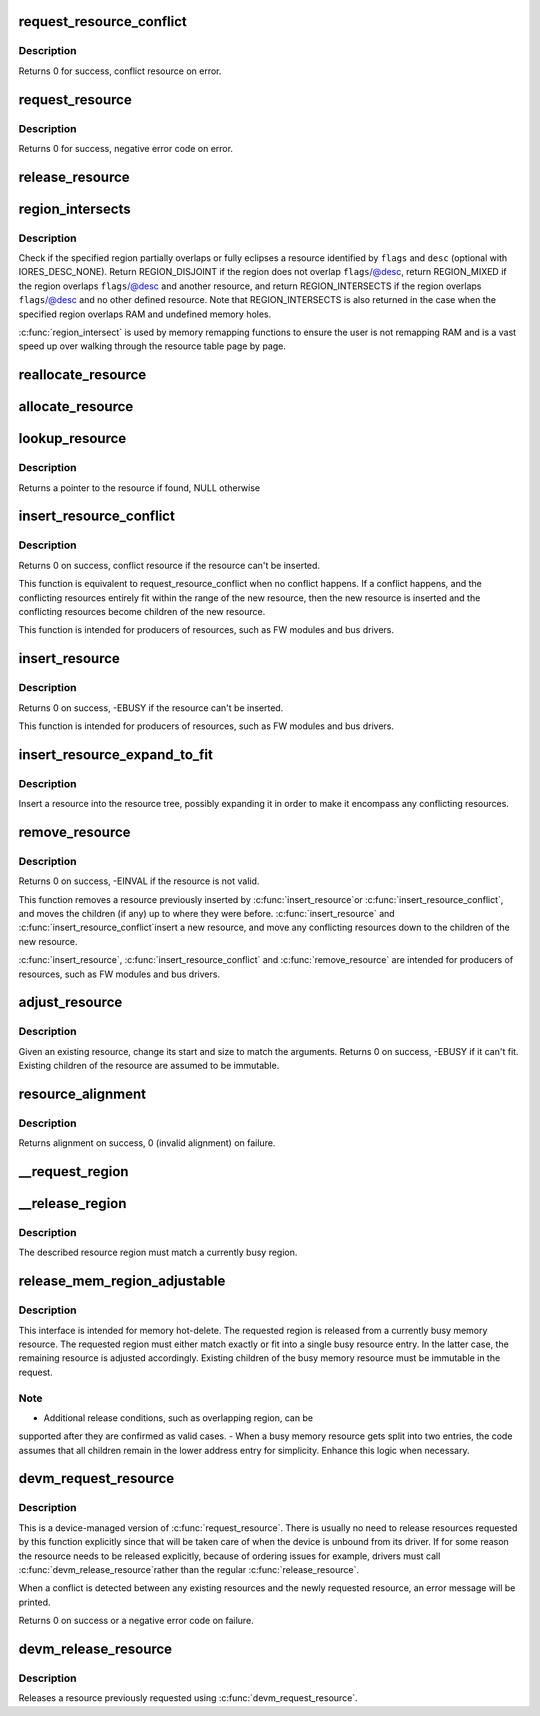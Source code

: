 .. -*- coding: utf-8; mode: rst -*-
.. src-file: kernel/resource.c

.. _`request_resource_conflict`:

request_resource_conflict
=========================

.. c:function:: struct resource *request_resource_conflict(struct resource *root, struct resource *new)

    request and reserve an I/O or memory resource

    :param struct resource \*root:
        root resource descriptor

    :param struct resource \*new:
        resource descriptor desired by caller

.. _`request_resource_conflict.description`:

Description
-----------

Returns 0 for success, conflict resource on error.

.. _`request_resource`:

request_resource
================

.. c:function:: int request_resource(struct resource *root, struct resource *new)

    request and reserve an I/O or memory resource

    :param struct resource \*root:
        root resource descriptor

    :param struct resource \*new:
        resource descriptor desired by caller

.. _`request_resource.description`:

Description
-----------

Returns 0 for success, negative error code on error.

.. _`release_resource`:

release_resource
================

.. c:function:: int release_resource(struct resource *old)

    release a previously reserved resource

    :param struct resource \*old:
        resource pointer

.. _`region_intersects`:

region_intersects
=================

.. c:function:: int region_intersects(resource_size_t start, size_t size, unsigned long flags, unsigned long desc)

    determine intersection of region with known resources

    :param resource_size_t start:
        region start address

    :param size_t size:
        size of region

    :param unsigned long flags:
        flags of resource (in iomem_resource)

    :param unsigned long desc:
        descriptor of resource (in iomem_resource) or IORES_DESC_NONE

.. _`region_intersects.description`:

Description
-----------

Check if the specified region partially overlaps or fully eclipses a
resource identified by \ ``flags``\  and \ ``desc``\  (optional with IORES_DESC_NONE).
Return REGION_DISJOINT if the region does not overlap \ ``flags``\ /@desc,
return REGION_MIXED if the region overlaps \ ``flags``\ /@desc and another
resource, and return REGION_INTERSECTS if the region overlaps \ ``flags``\ /@desc
and no other defined resource. Note that REGION_INTERSECTS is also
returned in the case when the specified region overlaps RAM and undefined
memory holes.

\ :c:func:`region_intersect`\  is used by memory remapping functions to ensure
the user is not remapping RAM and is a vast speed up over walking
through the resource table page by page.

.. _`reallocate_resource`:

reallocate_resource
===================

.. c:function:: int reallocate_resource(struct resource *root, struct resource *old, resource_size_t newsize, struct resource_constraint *constraint)

    allocate a slot in the resource tree given range & alignment. The resource will be relocated if the new size cannot be reallocated in the current location.

    :param struct resource \*root:
        root resource descriptor

    :param struct resource \*old:
        resource descriptor desired by caller

    :param resource_size_t newsize:
        new size of the resource descriptor

    :param struct resource_constraint \*constraint:
        the size and alignment constraints to be met.

.. _`allocate_resource`:

allocate_resource
=================

.. c:function:: int allocate_resource(struct resource *root, struct resource *new, resource_size_t size, resource_size_t min, resource_size_t max, resource_size_t align, resource_size_t (*alignf)(void *, const struct resource *, resource_size_t, resource_size_t), void *alignf_data)

    allocate empty slot in the resource tree given range & alignment. The resource will be reallocated with a new size if it was already allocated

    :param struct resource \*root:
        root resource descriptor

    :param struct resource \*new:
        resource descriptor desired by caller

    :param resource_size_t size:
        requested resource region size

    :param resource_size_t min:
        minimum boundary to allocate

    :param resource_size_t max:
        maximum boundary to allocate

    :param resource_size_t align:
        alignment requested, in bytes

    :param resource_size_t (\*alignf)(void \*, const struct resource \*, resource_size_t, resource_size_t):
        alignment function, optional, called if not NULL

    :param void \*alignf_data:
        arbitrary data to pass to the \ ``alignf``\  function

.. _`lookup_resource`:

lookup_resource
===============

.. c:function:: struct resource *lookup_resource(struct resource *root, resource_size_t start)

    find an existing resource by a resource start address

    :param struct resource \*root:
        root resource descriptor

    :param resource_size_t start:
        resource start address

.. _`lookup_resource.description`:

Description
-----------

Returns a pointer to the resource if found, NULL otherwise

.. _`insert_resource_conflict`:

insert_resource_conflict
========================

.. c:function:: struct resource *insert_resource_conflict(struct resource *parent, struct resource *new)

    Inserts resource in the resource tree

    :param struct resource \*parent:
        parent of the new resource

    :param struct resource \*new:
        new resource to insert

.. _`insert_resource_conflict.description`:

Description
-----------

Returns 0 on success, conflict resource if the resource can't be inserted.

This function is equivalent to request_resource_conflict when no conflict
happens. If a conflict happens, and the conflicting resources
entirely fit within the range of the new resource, then the new
resource is inserted and the conflicting resources become children of
the new resource.

This function is intended for producers of resources, such as FW modules
and bus drivers.

.. _`insert_resource`:

insert_resource
===============

.. c:function:: int insert_resource(struct resource *parent, struct resource *new)

    Inserts a resource in the resource tree

    :param struct resource \*parent:
        parent of the new resource

    :param struct resource \*new:
        new resource to insert

.. _`insert_resource.description`:

Description
-----------

Returns 0 on success, -EBUSY if the resource can't be inserted.

This function is intended for producers of resources, such as FW modules
and bus drivers.

.. _`insert_resource_expand_to_fit`:

insert_resource_expand_to_fit
=============================

.. c:function:: void insert_resource_expand_to_fit(struct resource *root, struct resource *new)

    Insert a resource into the resource tree

    :param struct resource \*root:
        root resource descriptor

    :param struct resource \*new:
        new resource to insert

.. _`insert_resource_expand_to_fit.description`:

Description
-----------

Insert a resource into the resource tree, possibly expanding it in order
to make it encompass any conflicting resources.

.. _`remove_resource`:

remove_resource
===============

.. c:function:: int remove_resource(struct resource *old)

    Remove a resource in the resource tree

    :param struct resource \*old:
        resource to remove

.. _`remove_resource.description`:

Description
-----------

Returns 0 on success, -EINVAL if the resource is not valid.

This function removes a resource previously inserted by \ :c:func:`insert_resource`\ 
or \ :c:func:`insert_resource_conflict`\ , and moves the children (if any) up to
where they were before.  \ :c:func:`insert_resource`\  and \ :c:func:`insert_resource_conflict`\ 
insert a new resource, and move any conflicting resources down to the
children of the new resource.

\ :c:func:`insert_resource`\ , \ :c:func:`insert_resource_conflict`\  and \ :c:func:`remove_resource`\  are
intended for producers of resources, such as FW modules and bus drivers.

.. _`adjust_resource`:

adjust_resource
===============

.. c:function:: int adjust_resource(struct resource *res, resource_size_t start, resource_size_t size)

    modify a resource's start and size

    :param struct resource \*res:
        resource to modify

    :param resource_size_t start:
        new start value

    :param resource_size_t size:
        new size

.. _`adjust_resource.description`:

Description
-----------

Given an existing resource, change its start and size to match the
arguments.  Returns 0 on success, -EBUSY if it can't fit.
Existing children of the resource are assumed to be immutable.

.. _`resource_alignment`:

resource_alignment
==================

.. c:function:: resource_size_t resource_alignment(struct resource *res)

    calculate resource's alignment

    :param struct resource \*res:
        resource pointer

.. _`resource_alignment.description`:

Description
-----------

Returns alignment on success, 0 (invalid alignment) on failure.

.. _`__request_region`:

__request_region
================

.. c:function:: struct resource *__request_region(struct resource *parent, resource_size_t start, resource_size_t n, const char *name, int flags)

    create a new busy resource region

    :param struct resource \*parent:
        parent resource descriptor

    :param resource_size_t start:
        resource start address

    :param resource_size_t n:
        resource region size

    :param const char \*name:
        reserving caller's ID string

    :param int flags:
        IO resource flags

.. _`__release_region`:

__release_region
================

.. c:function:: void __release_region(struct resource *parent, resource_size_t start, resource_size_t n)

    release a previously reserved resource region

    :param struct resource \*parent:
        parent resource descriptor

    :param resource_size_t start:
        resource start address

    :param resource_size_t n:
        resource region size

.. _`__release_region.description`:

Description
-----------

The described resource region must match a currently busy region.

.. _`release_mem_region_adjustable`:

release_mem_region_adjustable
=============================

.. c:function:: int release_mem_region_adjustable(struct resource *parent, resource_size_t start, resource_size_t size)

    release a previously reserved memory region

    :param struct resource \*parent:
        parent resource descriptor

    :param resource_size_t start:
        resource start address

    :param resource_size_t size:
        resource region size

.. _`release_mem_region_adjustable.description`:

Description
-----------

This interface is intended for memory hot-delete.  The requested region
is released from a currently busy memory resource.  The requested region
must either match exactly or fit into a single busy resource entry.  In
the latter case, the remaining resource is adjusted accordingly.
Existing children of the busy memory resource must be immutable in the
request.

.. _`release_mem_region_adjustable.note`:

Note
----

- Additional release conditions, such as overlapping region, can be
supported after they are confirmed as valid cases.
- When a busy memory resource gets split into two entries, the code
assumes that all children remain in the lower address entry for
simplicity.  Enhance this logic when necessary.

.. _`devm_request_resource`:

devm_request_resource
=====================

.. c:function:: int devm_request_resource(struct device *dev, struct resource *root, struct resource *new)

    request and reserve an I/O or memory resource

    :param struct device \*dev:
        device for which to request the resource

    :param struct resource \*root:
        root of the resource tree from which to request the resource

    :param struct resource \*new:
        descriptor of the resource to request

.. _`devm_request_resource.description`:

Description
-----------

This is a device-managed version of \ :c:func:`request_resource`\ . There is usually
no need to release resources requested by this function explicitly since
that will be taken care of when the device is unbound from its driver.
If for some reason the resource needs to be released explicitly, because
of ordering issues for example, drivers must call \ :c:func:`devm_release_resource`\ 
rather than the regular \ :c:func:`release_resource`\ .

When a conflict is detected between any existing resources and the newly
requested resource, an error message will be printed.

Returns 0 on success or a negative error code on failure.

.. _`devm_release_resource`:

devm_release_resource
=====================

.. c:function:: void devm_release_resource(struct device *dev, struct resource *new)

    release a previously requested resource

    :param struct device \*dev:
        device for which to release the resource

    :param struct resource \*new:
        descriptor of the resource to release

.. _`devm_release_resource.description`:

Description
-----------

Releases a resource previously requested using \ :c:func:`devm_request_resource`\ .

.. This file was automatic generated / don't edit.

